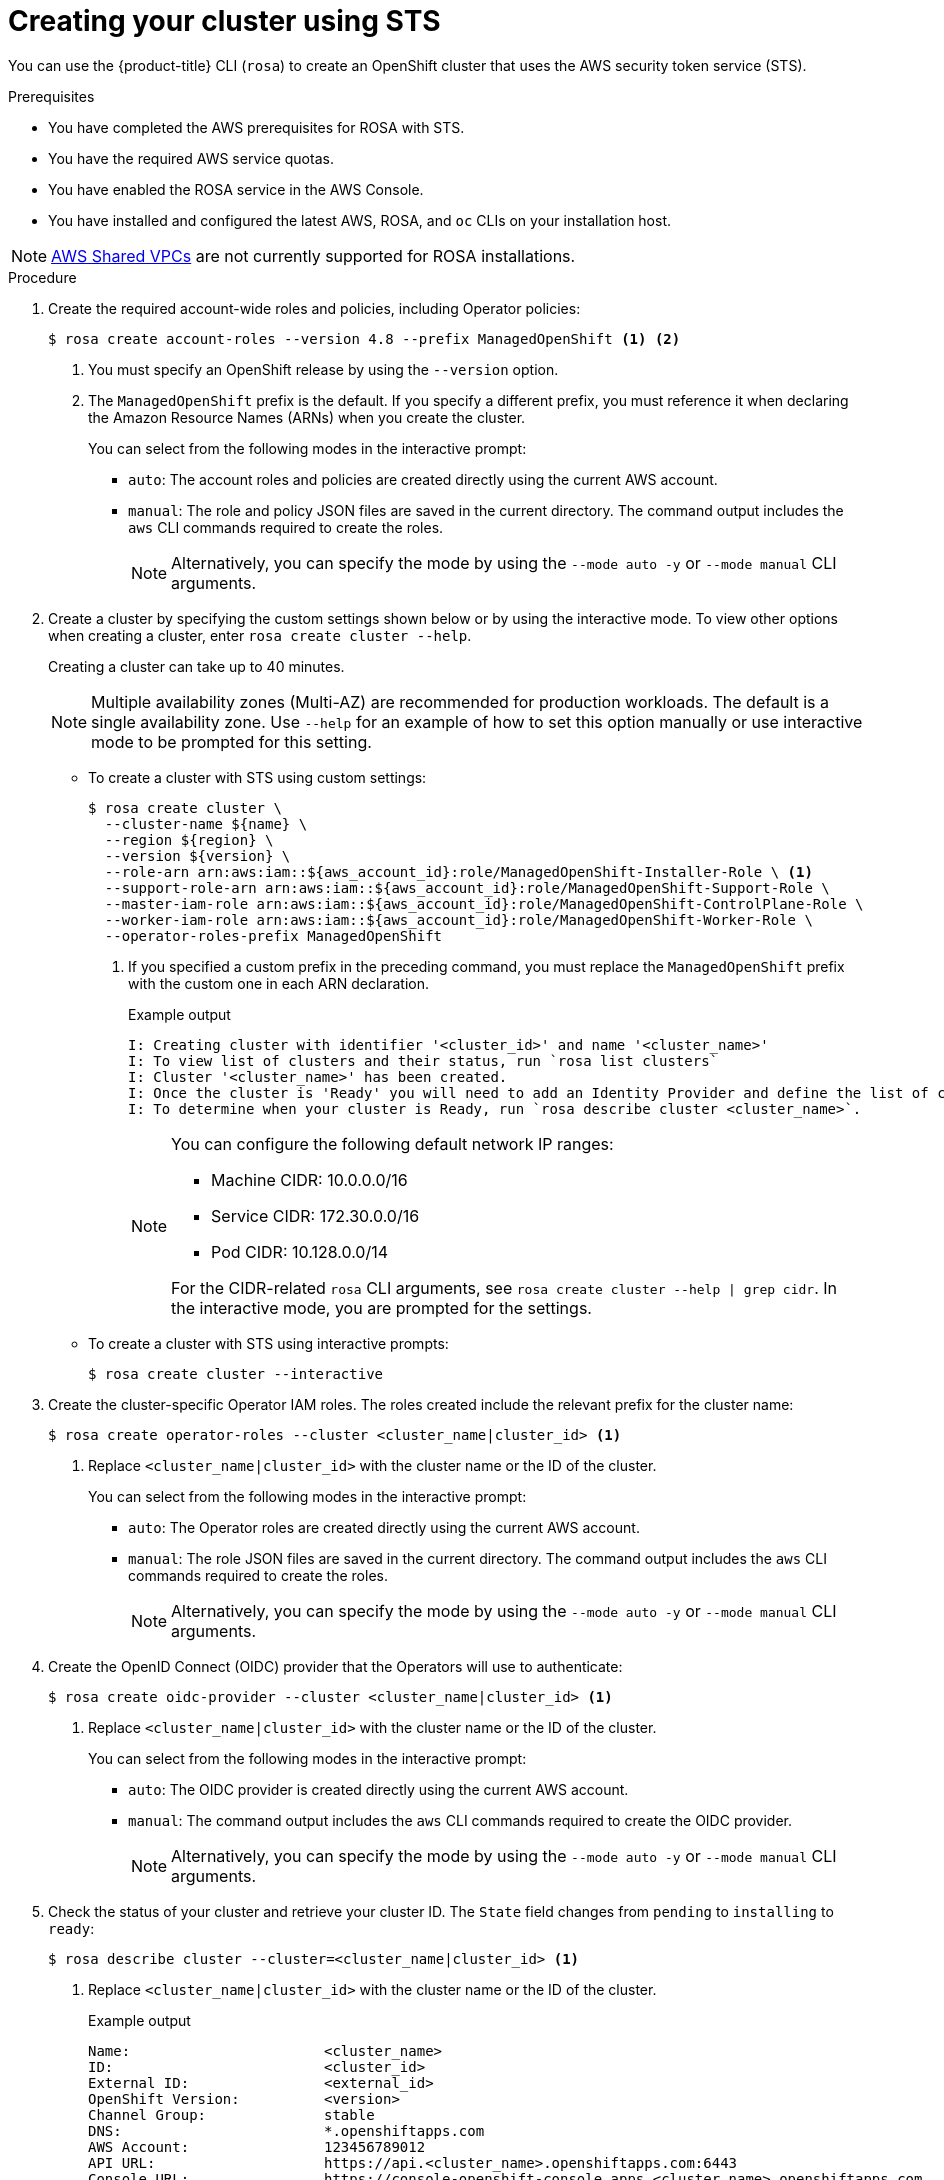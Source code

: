 // Module included in the following assemblies:
//
// * rosa_getting_started_sts/rosa-sts-creating-cluster.adoc

[id="rosa-sts-creating-cluster_{context}"]
= Creating your cluster using STS

You can use the {product-title} CLI (`rosa`) to create an OpenShift cluster that uses the AWS security token service (STS).

.Prerequisites

* You have completed the AWS prerequisites for ROSA with STS.
* You have the required AWS service quotas.
* You have enabled the ROSA service in the AWS Console.
* You have installed and configured the latest AWS, ROSA, and `oc` CLIs on your installation host.

[NOTE]
====
link:https://docs.aws.amazon.com/vpc/latest/userguide/vpc-sharing.html[AWS Shared VPCs] are not currently supported for ROSA installations.
====

.Procedure

. Create the required account-wide roles and policies, including Operator policies:
+
[source,terminal]
----
$ rosa create account-roles --version 4.8 --prefix ManagedOpenShift <1> <2>
----
<1> You must specify an OpenShift release by using the `--version` option.
<2> The `ManagedOpenShift` prefix is the default. If you specify a different prefix, you must reference it when declaring the Amazon Resource Names (ARNs) when you create the cluster.
+
You can select from the following modes in the interactive prompt:
+
* `auto`: The account roles and policies are created directly using the current AWS account.
* `manual`: The role and policy JSON files are saved in the current directory. The command output includes the `aws` CLI commands required to create the roles.
+
[NOTE]
====
Alternatively, you can specify the mode by using the `--mode auto -y` or `--mode manual` CLI arguments.
====

. Create a cluster by specifying the custom settings shown below or by using the interactive mode. To view other options when creating a cluster, enter `rosa create cluster --help`.
+
Creating a cluster can take up to 40 minutes.
+
[NOTE]
====
Multiple availability zones (Multi-AZ) are recommended for production workloads. The default is a single availability zone. Use `--help` for an example of how to set this option manually or use interactive mode to be prompted for this setting.
====
+
* To create a cluster with STS using custom settings:
+
[source,terminal]
----
$ rosa create cluster \
  --cluster-name ${name} \
  --region ${region} \
  --version ${version} \
  --role-arn arn:aws:iam::${aws_account_id}:role/ManagedOpenShift-Installer-Role \ <1>
  --support-role-arn arn:aws:iam::${aws_account_id}:role/ManagedOpenShift-Support-Role \
  --master-iam-role arn:aws:iam::${aws_account_id}:role/ManagedOpenShift-ControlPlane-Role \
  --worker-iam-role arn:aws:iam::${aws_account_id}:role/ManagedOpenShift-Worker-Role \
  --operator-roles-prefix ManagedOpenShift
----
<1> If you specified a custom prefix in the preceding command, you must replace the `ManagedOpenShift` prefix with the custom one in each ARN declaration.
+
.Example output
[source,terminal]
----
I: Creating cluster with identifier '<cluster_id>' and name '<cluster_name>'
I: To view list of clusters and their status, run `rosa list clusters`
I: Cluster '<cluster_name>' has been created.
I: Once the cluster is 'Ready' you will need to add an Identity Provider and define the list of cluster administrators. See `rosa create idp --help` and `rosa create user --help` for more information.
I: To determine when your cluster is Ready, run `rosa describe cluster <cluster_name>`.
----
+
[NOTE]
====
You can configure the following default network IP ranges:

* Machine CIDR: 10.0.0.0/16
* Service CIDR: 172.30.0.0/16
* Pod CIDR: 10.128.0.0/14

For the CIDR-related `rosa` CLI arguments, see `rosa create cluster --help | grep cidr`. In the interactive mode, you are prompted for the settings.
====

* To create a cluster with STS using interactive prompts:
+
[source,terminal]
----
$ rosa create cluster --interactive
----

. Create the cluster-specific Operator IAM roles. The roles created include the relevant prefix for the cluster name:
+
[source,terminal]
----
$ rosa create operator-roles --cluster <cluster_name|cluster_id> <1>
----
<1> Replace `<cluster_name|cluster_id>` with the cluster name or the ID of the cluster.
+
You can select from the following modes in the interactive prompt:
+
* `auto`: The Operator roles are created directly using the current AWS account.
* `manual`: The role JSON files are saved in the current directory. The command output includes the `aws` CLI commands required to create the roles.
+
[NOTE]
====
Alternatively, you can specify the mode by using the `--mode auto -y` or `--mode manual` CLI arguments.
====

. Create the OpenID Connect (OIDC) provider that the Operators will use to authenticate:
+
[source,terminal]
----
$ rosa create oidc-provider --cluster <cluster_name|cluster_id> <1>
----
<1> Replace `<cluster_name|cluster_id>` with the cluster name or the ID of the cluster.
+
You can select from the following modes in the interactive prompt:
+
* `auto`: The OIDC provider is created directly using the current AWS account.
* `manual`: The command output includes the `aws` CLI commands required to create the OIDC provider.
+
[NOTE]
====
Alternatively, you can specify the mode by using the `--mode auto -y` or `--mode manual` CLI arguments.
====

. Check the status of your cluster and retrieve your cluster ID. The `State` field changes from `pending` to `installing` to `ready`:
+
[source,terminal]
----
$ rosa describe cluster --cluster=<cluster_name|cluster_id> <1>
----
<1> Replace `<cluster_name|cluster_id>` with the cluster name or the ID of the cluster.
+
.Example output
[source,terminal]
----
Name:                       <cluster_name>
ID:                         <cluster_id>
External ID:                <external_id>
OpenShift Version:          <version>
Channel Group:              stable
DNS:                        *.openshiftapps.com
AWS Account:                123456789012
API URL:                    https://api.<cluster_name>.openshiftapps.com:6443
Console URL:                https://console-openshift-console.apps.<cluster_name>.openshiftapps.com
Region:                     <region>
Multi-AZ:                   false
Nodes:
 - Master:                  3
 - Infra:                   2
 - Compute:                 2
Network:
 - Service CIDR:            172.30.0.0/16
 - Machine CIDR:            10.0.0.0/16
 - Pod CIDR:                10.128.0.0/14
 - Host Prefix:             /23
State:                      pending (Waiting for OIDC configuration)
Private:                    No
Created:                    Jun 10 2021 15:47:56 UTC
Details Page:               https://cloud.redhat.com/openshift/details/s/<subscription_id>
OIDC Endpoint URL:          https://rh-oidc.s3.us-east-1.amazonaws.com/<cluster_id>
----
+
[NOTE]
====
If installation fails or the `State` field does not change to `ready` after 40 minutes, check the installation troubleshooting documentation for more details.
====

. Track the progress of the cluster creation by watching the OpenShift installer logs:
+
[source,terminal]
----
$ rosa logs install --cluster=<cluster_name|cluster_id> --watch <1>
----
<1> Replace `<cluster_name|cluster_id>` with the cluster name or the ID of the cluster.
